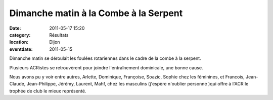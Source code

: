 Dimanche matin à la Combe à la Serpent
======================================

:date: 2011-05-17 15:20
:category: Résultats
:location: Dijon
:eventdate: 2011-05-15


Dimanche matin se déroulait les foulées rotariennes dans le cadre de la combe à la serpent.

 

Plusieurs ACRistes se retrouvèrent pour joindre l'entraînement dominicale, une bonne cause.

 

Nous avons pu y voir entre autres, Arlette, Dominique, Françoise, Soazic, Sophie chez les féminines, et Francois, Jean-Claude, Jean-Philippe, Jérémy, Laurent, Mahf, chez les masculins (j'espère n'oublier personne )qui offre à l'ACR le trophée de club le mieux représenté. 
